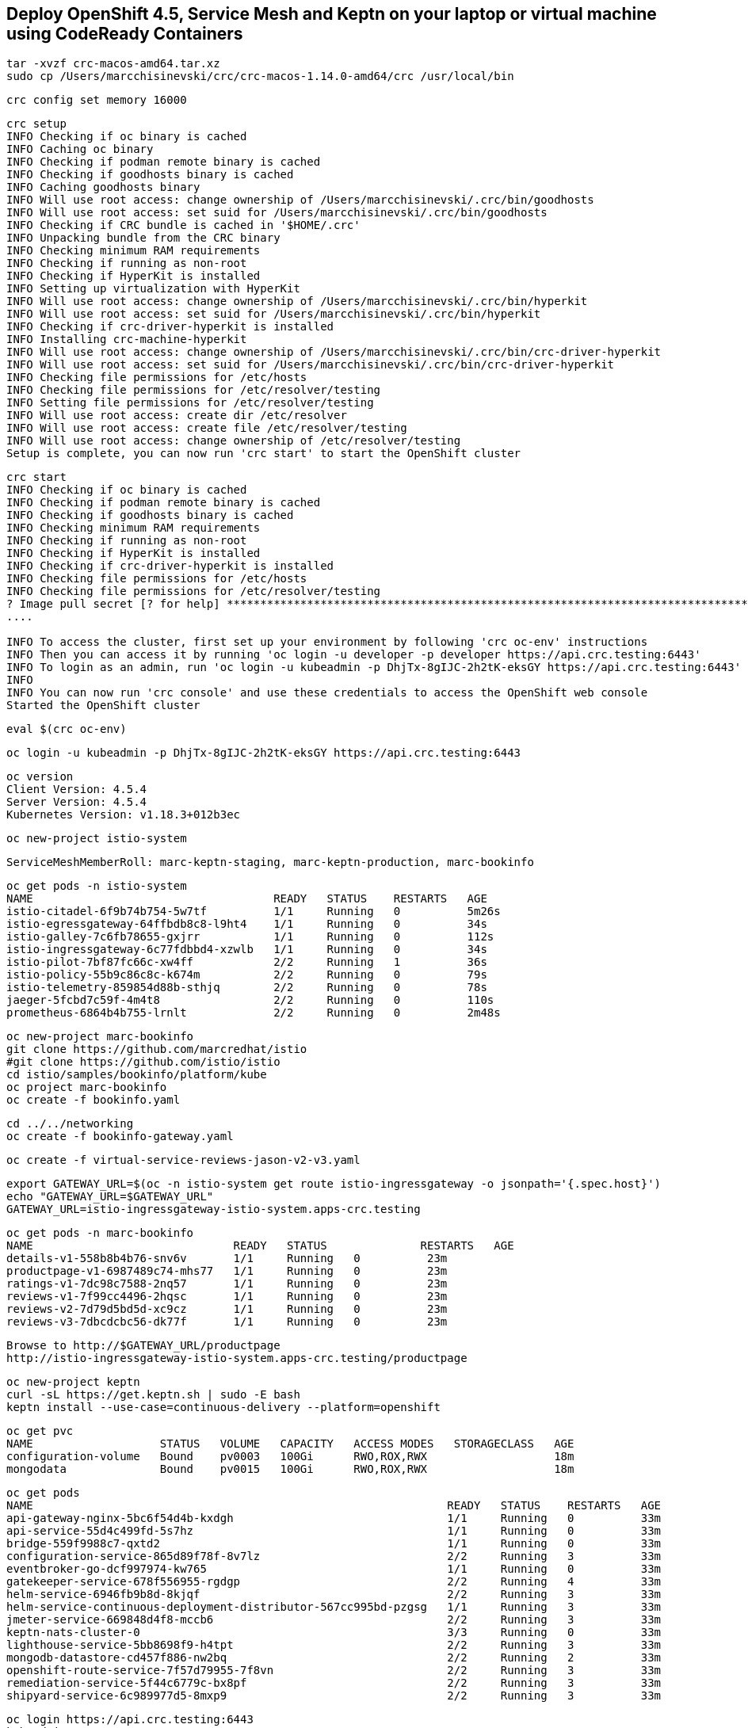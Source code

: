 == Deploy OpenShift 4.5, Service Mesh and Keptn on your laptop or virtual machine using CodeReady Containers 

----
tar -xvzf crc-macos-amd64.tar.xz
sudo cp /Users/marcchisinevski/crc/crc-macos-1.14.0-amd64/crc /usr/local/bin
----

----
crc config set memory 16000
----

----
crc setup
INFO Checking if oc binary is cached
INFO Caching oc binary
INFO Checking if podman remote binary is cached
INFO Checking if goodhosts binary is cached
INFO Caching goodhosts binary
INFO Will use root access: change ownership of /Users/marcchisinevski/.crc/bin/goodhosts
INFO Will use root access: set suid for /Users/marcchisinevski/.crc/bin/goodhosts
INFO Checking if CRC bundle is cached in '$HOME/.crc'
INFO Unpacking bundle from the CRC binary
INFO Checking minimum RAM requirements
INFO Checking if running as non-root
INFO Checking if HyperKit is installed
INFO Setting up virtualization with HyperKit
INFO Will use root access: change ownership of /Users/marcchisinevski/.crc/bin/hyperkit
INFO Will use root access: set suid for /Users/marcchisinevski/.crc/bin/hyperkit
INFO Checking if crc-driver-hyperkit is installed
INFO Installing crc-machine-hyperkit
INFO Will use root access: change ownership of /Users/marcchisinevski/.crc/bin/crc-driver-hyperkit
INFO Will use root access: set suid for /Users/marcchisinevski/.crc/bin/crc-driver-hyperkit
INFO Checking file permissions for /etc/hosts
INFO Checking file permissions for /etc/resolver/testing
INFO Setting file permissions for /etc/resolver/testing
INFO Will use root access: create dir /etc/resolver
INFO Will use root access: create file /etc/resolver/testing
INFO Will use root access: change ownership of /etc/resolver/testing
Setup is complete, you can now run 'crc start' to start the OpenShift cluster
----

----
crc start
INFO Checking if oc binary is cached
INFO Checking if podman remote binary is cached
INFO Checking if goodhosts binary is cached
INFO Checking minimum RAM requirements
INFO Checking if running as non-root
INFO Checking if HyperKit is installed
INFO Checking if crc-driver-hyperkit is installed
INFO Checking file permissions for /etc/hosts
INFO Checking file permissions for /etc/resolver/testing
? Image pull secret [? for help] ************************************************************************************************************************************************************************************************************************************************************************************************************************************************************************************************************************************************************************************INFO Extracting bundle: crc_hyperkit_4.5.4.crcbundle ... **************************************************************************************************************crc.qcow2: 924.94 MiB / 9.90 GiB [
....

INFO To access the cluster, first set up your environment by following 'crc oc-env' instructions
INFO Then you can access it by running 'oc login -u developer -p developer https://api.crc.testing:6443'
INFO To login as an admin, run 'oc login -u kubeadmin -p DhjTx-8gIJC-2h2tK-eksGY https://api.crc.testing:6443'
INFO
INFO You can now run 'crc console' and use these credentials to access the OpenShift web console
Started the OpenShift cluster
----

----
eval $(crc oc-env)
----

----
oc login -u kubeadmin -p DhjTx-8gIJC-2h2tK-eksGY https://api.crc.testing:6443
----

----
oc version
Client Version: 4.5.4
Server Version: 4.5.4
Kubernetes Version: v1.18.3+012b3ec
----


----
oc new-project istio-system
----


----
ServiceMeshMemberRoll: marc-keptn-staging, marc-keptn-production, marc-bookinfo
----

----
oc get pods -n istio-system
NAME                                    READY   STATUS    RESTARTS   AGE
istio-citadel-6f9b74b754-5w7tf          1/1     Running   0          5m26s
istio-egressgateway-64ffbdb8c8-l9ht4    1/1     Running   0          34s
istio-galley-7c6fb78655-gxjrr           1/1     Running   0          112s
istio-ingressgateway-6c77fdbbd4-xzwlb   1/1     Running   0          34s
istio-pilot-7bf87fc66c-xw4ff            2/2     Running   1          36s
istio-policy-55b9c86c8c-k674m           2/2     Running   0          79s
istio-telemetry-859854d88b-sthjq        2/2     Running   0          78s
jaeger-5fcbd7c59f-4m4t8                 2/2     Running   0          110s
prometheus-6864b4b755-lrnlt             2/2     Running   0          2m48s
----

----
oc new-project marc-bookinfo
git clone https://github.com/marcredhat/istio
#git clone https://github.com/istio/istio
cd istio/samples/bookinfo/platform/kube
oc project marc-bookinfo
oc create -f bookinfo.yaml
----

----
cd ../../networking
oc create -f bookinfo-gateway.yaml
----

----
oc create -f virtual-service-reviews-jason-v2-v3.yaml
----

----
export GATEWAY_URL=$(oc -n istio-system get route istio-ingressgateway -o jsonpath='{.spec.host}')
echo "GATEWAY_URL=$GATEWAY_URL"
GATEWAY_URL=istio-ingressgateway-istio-system.apps-crc.testing
----

----
oc get pods -n marc-bookinfo
NAME                              READY   STATUS              RESTARTS   AGE
details-v1-558b8b4b76-snv6v       1/1     Running   0          23m
productpage-v1-6987489c74-mhs77   1/1     Running   0          23m
ratings-v1-7dc98c7588-2nq57       1/1     Running   0          23m
reviews-v1-7f99cc4496-2hqsc       1/1     Running   0          23m
reviews-v2-7d79d5bd5d-xc9cz       1/1     Running   0          23m
reviews-v3-7dbcdcbc56-dk77f       1/1     Running   0          23m
----

----
Browse to http://$GATEWAY_URL/productpage
http://istio-ingressgateway-istio-system.apps-crc.testing/productpage
----

----
oc new-project keptn
curl -sL https://get.keptn.sh | sudo -E bash
keptn install --use-case=continuous-delivery --platform=openshift
----

----
oc get pvc
NAME                   STATUS   VOLUME   CAPACITY   ACCESS MODES   STORAGECLASS   AGE
configuration-volume   Bound    pv0003   100Gi      RWO,ROX,RWX                   18m
mongodata              Bound    pv0015   100Gi      RWO,ROX,RWX                   18m
----


----
oc get pods
NAME                                                              READY   STATUS    RESTARTS   AGE
api-gateway-nginx-5bc6f54d4b-kxdgh                                1/1     Running   0          33m
api-service-55d4c499fd-5s7hz                                      1/1     Running   0          33m
bridge-559f9988c7-qxtd2                                           1/1     Running   0          33m
configuration-service-865d89f78f-8v7lz                            2/2     Running   3          33m
eventbroker-go-dcf997974-kw765                                    1/1     Running   0          33m
gatekeeper-service-678f556955-rgdgp                               2/2     Running   4          33m
helm-service-6946fb9b8d-8kjqf                                     2/2     Running   3          33m
helm-service-continuous-deployment-distributor-567cc995bd-pzgsg   1/1     Running   3          33m
jmeter-service-669848d4f8-mccb6                                   2/2     Running   3          33m
keptn-nats-cluster-0                                              3/3     Running   0          33m
lighthouse-service-5bb8698f9-h4tpt                                2/2     Running   3          33m
mongodb-datastore-cd457f886-nw2bq                                 2/2     Running   2          33m
openshift-route-service-7f57d79955-7f8vn                          2/2     Running   3          33m
remediation-service-5f44c6779c-bx8pf                              2/2     Running   3          33m
shipyard-service-6c989977d5-8mxp9                                 2/2     Running   3          33m
----


----
oc login https://api.crc.testing:6443
kubeadmin
DhjTx-8gIJC-2h2tK-eksGY
----


----
KEPTN_ENDPOINT=http://api-gateway-nginx-keptn.apps-crc.testing/api
KEPTN_API_TOKEN=$(kubectl get secret keptn-api-token -n keptn -ojsonpath={.data.keptn-api-token} | base64 --decode)
echo $KEPTN_API_TOKEN
keptn auth --endpoint=$KEPTN_ENDPOINT --api-token=$KEPTN_API_TOKEN
keptn configure bridge --output
----


----
Create github repo and initialize with a README
----


----
keptn create project marc-keptn --shipyard ./shipyard.yaml --git-user=marcredhat --git-token=<git token> \
      --git-remote-url=https://github.com/marcredhat/marc-keptn.git

Starting to create project
ID of Keptn context: 7e2a5b2b-b3ac-4346-8663-583f48717911
Project marc-keptn created
Stage dev created
Stage staging created
Stage production created
Shipyard successfully processed
----


----
git clone https://github.com/keptn/examples.git
cd examples/onboarding-carts/
----


----
keptn onboard service carts --project=marc-keptn --chart=./carts
Starting to onboard service
ID of Keptn context: feb1b16d-7143-4610-b2ac-3821e2dc0e24
Create umbrella Helm Chart for project marc-keptn
Creating new Keptn service carts in stage dev
Creating new Keptn service carts in stage staging
----

----
oc expose svc api-gateway-nginx
route.route.openshift.io/api-gateway-nginx exposed

oc get route
NAME                HOST/PORT                                  PATH   SERVICES            PORT   TERMINATION   WILDCARD
api-gateway-nginx   api-gateway-nginx-keptn.apps-crc.testing          api-gateway-nginx   http                 None
----

----
oc apply -f https://raw.githubusercontent.com/keptn-contrib/dynatrace-service/0.8.0/deploy/service.yaml
----

----
We'll use the route we create above by exposing the api-gateway-nginx service.

oc -n keptn create secret generic dynatrace --from-literal="DT_API_TOKEN=<Dynatrace API token>" \
      --from-literal="DT_TENANT=eye15053.live.dynatrace.com" \
      --from-literal="KEPTN_API_URL=http://api-gateway-nginx-keptn.apps-crc.testing/api" \
      --from-literal="KEPTN_API_TOKEN=<Keptn API token>" -o yaml --dry-run=client | oc apply -f -
----

----
oc new-project dynatrace
kubectl apply -f https://raw.githubusercontent.com/keptn-contrib/dynatrace-service/0.8.0/deploy/service.yaml
----

----
keptn configure monitoring dynatrace --project=marc-keptn --service=carts --suppress-websocket
----


----
keptn send event new-artifact --project=marc-keptn --service=carts --image=docker.io/keptnexamples/carts --tag=0.11.2
Starting to send a new-artifact-event to deploy the service carts in project marc-keptn in version docker.io/keptnexamples/carts:0.11.2
ID of Keptn context: 43ee7e64-f15a-4a22-b6ef-2a73a4e3e439
Start updating chart carts of stage dev
Finished updating chart carts of stage dev
Start upgrading chart marc-keptn-dev-carts in namespace marc-keptn-dev
----

----
oc get pods -n marc-keptn-dev
NAME                   READY   STATUS    RESTARTS   AGE
carts-f64fc58f-8rznq   0/1     Running   0          2m10s

oc get svc -n marc-keptn-dev
NAME    TYPE        CLUSTER-IP       EXTERNAL-IP   PORT(S)   AGE
carts   ClusterIP   172.25.153.200   <none>        80/TCP    177m

oc expose svc  carts -n marc-keptn-dev
route.route.openshift.io/carts exposed

oc get route -n marc-keptn-dev
NAME    HOST/PORT                               PATH   SERVICES   PORT   TERMINATION   WILDCARD
carts   carts-marc-keptn-dev.apps-crc.testing          carts      http                 None
----

----
oc apply -f  https://raw.githubusercontent.com/keptn-contrib/dynatrace-sli-service/0.4.1/deploy/service.yaml
keptn add-resource --project=marc-keptn --stage=dev --service=carts --resource=./sli-config-dynatrace.yaml --resourceUri=dynatrace/sli.yaml
keptn add-resource --project=marc-keptn --stage=dev --service=carts --resource=./slo-quality-gates.yaml --resourceUri=slo.yaml
----

----
keptn send event start-evaluation --project=marc-keptn --stage=dev --service=carts --timeframe=2m
----

----
keptn get event evaluation-done --keptn-context=9c212870-0113-4399-ae65-ca7def5d1244
----

----
kubectl set image deployment/mongodb mongodb=keptn/mongodb-privileged:latest -n keptn
keptn generate support-archive --dir=
----
